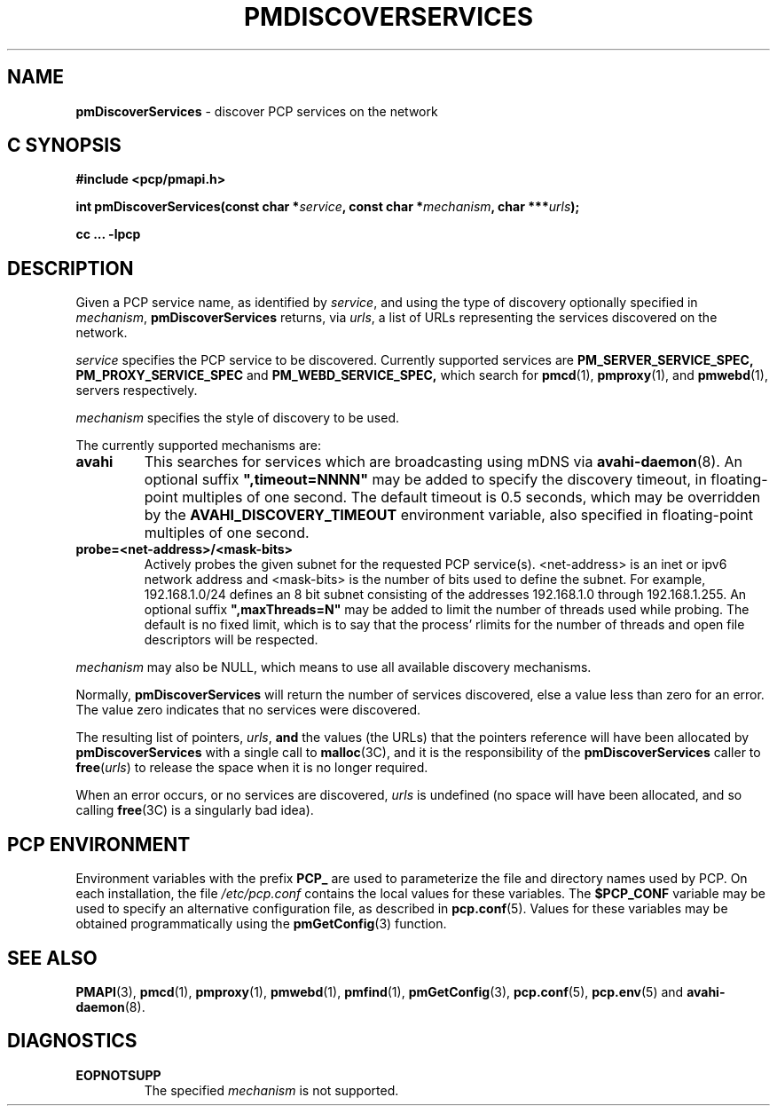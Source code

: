'\"macro stdmacro
.\"
.\" Copyright (c) 2014 Red Hat.
.\" 
.\" This program is free software; you can redistribute it and/or modify it
.\" under the terms of the GNU General Public License as published by the
.\" Free Software Foundation; either version 2 of the License, or (at your
.\" option) any later version.
.\" 
.\" This program is distributed in the hope that it will be useful, but
.\" WITHOUT ANY WARRANTY; without even the implied warranty of MERCHANTABILITY
.\" or FITNESS FOR A PARTICULAR PURPOSE.  See the GNU General Public License
.\" for more details.
.\" 
.\"
.TH PMDISCOVERSERVICES 3 "PCP" "Performance Co-Pilot"
.SH NAME
\f3pmDiscoverServices\f1 \- discover PCP services on the network
.SH "C SYNOPSIS"
.ft 3
#include <pcp/pmapi.h>
.sp
.nf
int pmDiscoverServices(const char *\fIservice\fP, const char *\fImechanism\fP, char ***\fIurls\fP);
.fi
.sp
cc ... \-lpcp
.ft 1
.SH DESCRIPTION
.de CW
.ie t \f(CW\\$1\f1\\$2
.el \fI\\$1\f1\\$2
..
Given a PCP service name, as identified by
.IR service ,
and using the type of discovery optionally specified in
.IR mechanism ,
.B pmDiscoverServices
returns, via
.IR urls ,
a list of URLs representing the services discovered on the network.
.PP 
.I service
specifies the PCP service to be discovered. Currently supported services are
.B PM_SERVER_SERVICE_SPEC,
.B PM_PROXY_SERVICE_SPEC
and
.B PM_WEBD_SERVICE_SPEC,
which search for
.BR pmcd (1),
.BR pmproxy (1),
and
.BR pmwebd (1),
servers respectively.
.PP 
.IR mechanism
specifies the style of discovery to be used.
.PP
The currently supported mechanisms are:
.TP
.B avahi
This searches for services which are broadcasting using mDNS via
.BR avahi-daemon (8).
An optional suffix \fB",timeout=NNNN"\fP may be added
to specify the discovery timeout, in floating-point multiples of one
second.  The default timeout is 0.5 seconds, which may be overridden
by the \fBAVAHI_DISCOVERY_TIMEOUT\fP environment variable, also
specified in floating-point multiples of one second.
.TP
.B probe=<net-address>/<mask-bits>
Actively probes the given subnet for the requested PCP service(s).
<net-address> is an inet or ipv6
network address and <mask-bits> is the number of bits used to define the
subnet. For example, 192.168.1.0/24 defines an 8 bit subnet consisting of the
addresses 192.168.1.0 through 192.168.1.255.
An optional suffix \fB",maxThreads=N"\fP may be added to limit the number of
threads used while probing. The default is no fixed limit, which is to say that
the process' rlimits for the number of threads and open file descriptors
will be respected.
.PP
.IR mechanism
may also be NULL, which means to use all available discovery mechanisms.
.PP 
Normally,
.B pmDiscoverServices
will return the number of services discovered, else a value
less than zero for an error.
The value zero indicates that no services were discovered.
.PP
The resulting list of pointers,
.IR urls ,
.B and
the values
(the URLs) that the pointers reference will have been
allocated by
.B pmDiscoverServices
with a single call to
.BR malloc (3C),
and it is the
responsibility of the
.B pmDiscoverServices
caller to
.BR free (\c
.IR urls )
to release the space
when it is no longer required.
.PP
When an error occurs, or no services are discovered,
.I urls
is undefined (no space will have been
allocated, and so calling
.BR free (3C)
is a singularly bad idea).
.SH "PCP ENVIRONMENT"
Environment variables with the prefix
.B PCP_
are used to parameterize the file and directory names
used by PCP.
On each installation, the file
.I /etc/pcp.conf
contains the local values for these variables.
The
.B $PCP_CONF
variable may be used to specify an alternative
configuration file,
as described in
.BR pcp.conf (5).
Values for these variables may be obtained programmatically
using the
.BR pmGetConfig (3)
function.
.SH SEE ALSO
.BR PMAPI (3),
.BR pmcd (1),
.BR pmproxy (1),
.BR pmwebd (1),
.BR pmfind (1),
.BR pmGetConfig (3),
.BR pcp.conf (5),
.BR pcp.env (5)
and
.BR avahi-daemon (8).
.SH DIAGNOSTICS
.IP \f3EOPNOTSUPP\f1
The specified \fImechanism\fP is not supported.
